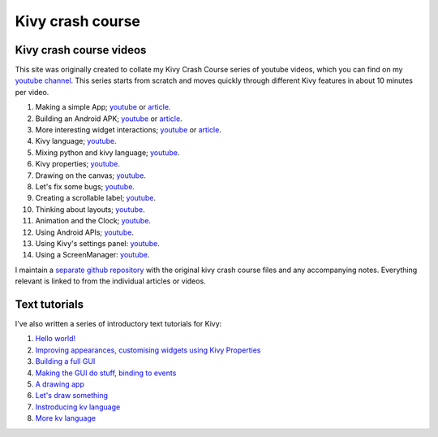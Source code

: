 Kivy crash course
#################

Kivy crash course videos
========================

This site was originally created to collate my Kivy Crash Course
series of youtube videos, which you can find on my `youtube channel
<https://www.youtube.com/playlist?list=SPdNh1e1kmiPP4YApJm8ENK2yMlwF1_edq>`_. This
series starts from scratch and moves quickly through different Kivy
features in about 10 minutes per video.

1) Making a simple App; `youtube
   <https://www.youtube.com/watch?v=F7UKmK9eQLY>`_ or `article
   <{filename}/kivycrashcourse/1-making_a_simple_app.rst>`__.
2) Building an Android APK; `youtube
   <https://www.youtube.com/watch?v=t8N_8WkALdE>`__ or `article
   <{filename}/kivycrashcourse/2-building_an_android_apk.rst>`__.
3) More interesting widget interactions; `youtube
   <https://www.youtube.com/watch?v=-NvpKDReKyg>`__ or `article <{filename}/kivycrashcourse/3-more_interesting_widget_interactions.rst>`__.
4) Kivy language; `youtube
   <https://www.youtube.com/watch?v=ZVWAKzR63ig>`__.
5) Mixing python and kivy language; `youtube
   <https://www.youtube.com/watch?v=ZmteLworB4E>`__.
6) Kivy properties; `youtube
   <https://www.youtube.com/watch?v=OkW-1uzP5Og>`__.
7) Drawing on the canvas; `youtube
   <https://www.youtube.com/watch?v=1d709erhpdQ>`__.
8) Let's fix some bugs; `youtube
   <https://www.youtube.com/watch?v=2Gc8iYJQ_qk>`__.
9) Creating a scrollable label; `youtube
   <https://www.youtube.com/watch?v=WdcUg_rX2fM>`__.
10) Thinking about layouts; `youtube <https://www.youtube.com/watch?v=0n8Rar3CgdI>`__.
11) Animation and the Clock; `youtube <https://www.youtube.com/watch?v=ChmfVOu9aIc&feature=youtu.be>`__.
12) Using Android APIs; `youtube <https://www.youtube.com/watch?v=8Jwp1PTvECI&feature=youtu.be>`__.
13) Using Kivy's settings panel: `youtube <https://www.youtube.com/watch?v=oQdGWeN51EE>`__.
14) Using a ScreenManager: `youtube <https://www.youtube.com/watch?v=xx-NLOg6x8o>`__.

I maintain a `separate github repository
<https://github.com/inclement/kivycrashcourse>`_ with the original kivy crash
course files and any accompanying notes. Everything relevant is linked to from
the individual articles or videos.

Text tutorials
==============

I've also written a series of introductory text tutorials for Kivy:

1) `Hello world! <{filename}/kivy_text_tutorials/001.rst>`__
2) `Improving appearances, customising widgets using Kivy Properties <{filename}/kivy_text_tutorials/002.rst>`__
3) `Building a full GUI <{filename}/kivy_text_tutorials/003.rst>`__
4) `Making the GUI do stuff, binding to events <{filename}/kivy_text_tutorials/004.rst>`__
5) `A drawing app <{filename}/kivy_text_tutorials/005.rst>`__
6) `Let's draw something <{filename}/kivy_text_tutorials/006.rst>`__
7) `Instroducing kv language <{filename}/kivy_text_tutorials/007.rst>`__
8) `More kv language <{filename}/kivy_text_tutorials/008.rst>`__
